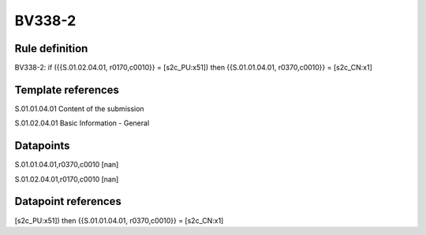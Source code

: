 =======
BV338-2
=======

Rule definition
---------------

BV338-2: if ({{S.01.02.04.01, r0170,c0010}} = [s2c_PU:x51]) then {{S.01.01.04.01, r0370,c0010}} = [s2c_CN:x1]


Template references
-------------------

S.01.01.04.01 Content of the submission

S.01.02.04.01 Basic Information - General


Datapoints
----------

S.01.01.04.01,r0370,c0010 [nan]

S.01.02.04.01,r0170,c0010 [nan]



Datapoint references
--------------------

[s2c_PU:x51]) then {{S.01.01.04.01, r0370,c0010}} = [s2c_CN:x1]